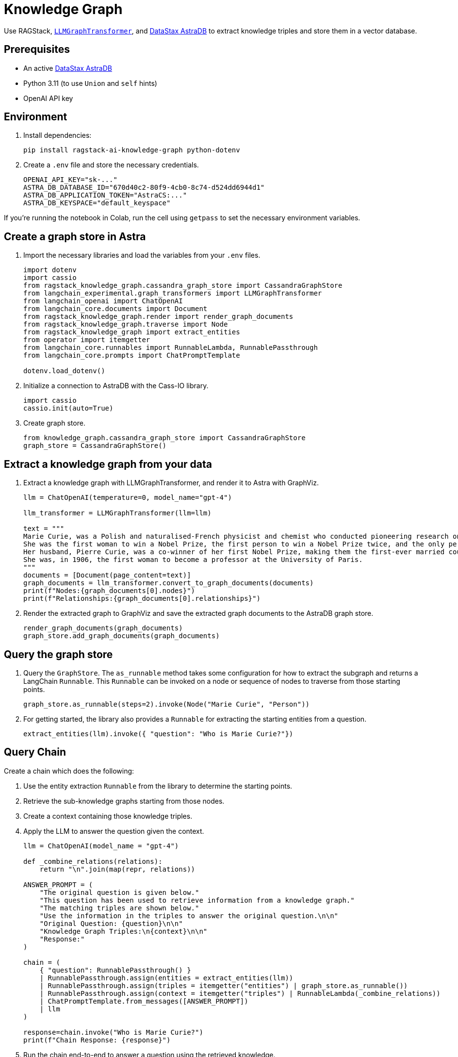 = Knowledge Graph
:navtitle: Knowledge Graph
:page-layout: tutorial
:page-icon-role: bg-[var(--ds-neutral-900)]
:page-toclevels: 1
:keywords: Knowledge Graph, Graph Database, Knowledge Graph Triples, GraphViz
:page-colab-link: https://colab.research.google.com/github/datastax-labs/knowledge-graphs-langchain/blob/main/notebook.ipynb

Use RAGStack, https://python.langchain.com/docs/use_cases/graph/constructing/#llm-graph-transformer[`LLMGraphTransformer`], and https://www.datastax.com/products/datastax-astra[DataStax AstraDB] to extract knowledge triples and store them in a vector database.

== Prerequisites

* An active https://www.datastax.com/products/datastax-astra[DataStax AstraDB]
* Python 3.11 (to use `Union` and `self` hints)
* OpenAI API key

== Environment

. Install dependencies:
+
[source,bash]
----
pip install ragstack-ai-knowledge-graph python-dotenv
----
+
. Create a `.env` file and store the necessary credentials.
+
[source,bash]
----
OPENAI_API_KEY="sk-..."
ASTRA_DB_DATABASE_ID="670d40c2-80f9-4cb0-8c74-d524dd6944d1"
ASTRA_DB_APPLICATION_TOKEN="AstraCS:..."
ASTRA_DB_KEYSPACE="default_keyspace"
----

If you're running the notebook in Colab, run the cell using `getpass` to set the necessary environment variables.

== Create a graph store in Astra

. Import the necessary libraries and load the variables from your `.env` files.
+
[source,python]
----
import dotenv
import cassio
from ragstack_knowledge_graph.cassandra_graph_store import CassandraGraphStore
from langchain_experimental.graph_transformers import LLMGraphTransformer
from langchain_openai import ChatOpenAI
from langchain_core.documents import Document
from ragstack_knowledge_graph.render import render_graph_documents
from ragstack_knowledge_graph.traverse import Node
from ragstack_knowledge_graph import extract_entities
from operator import itemgetter
from langchain_core.runnables import RunnableLambda, RunnablePassthrough
from langchain_core.prompts import ChatPromptTemplate

dotenv.load_dotenv()
----
+
. Initialize a connection to AstraDB with the Cass-IO library.
+
[source,python]
----
import cassio
cassio.init(auto=True)
----
+
. Create graph store.
+
[source,python]
----
from knowledge_graph.cassandra_graph_store import CassandraGraphStore
graph_store = CassandraGraphStore()
----

== Extract a knowledge graph from your data

. Extract a knowledge graph with LLMGraphTransformer, and render it to Astra with GraphViz.
+
[source,python]
----
llm = ChatOpenAI(temperature=0, model_name="gpt-4")

llm_transformer = LLMGraphTransformer(llm=llm)

text = """
Marie Curie, was a Polish and naturalised-French physicist and chemist who conducted pioneering research on radioactivity.
She was the first woman to win a Nobel Prize, the first person to win a Nobel Prize twice, and the only person to win a Nobel Prize in two scientific fields.
Her husband, Pierre Curie, was a co-winner of her first Nobel Prize, making them the first-ever married couple to win the Nobel Prize and launching the Curie family legacy of five Nobel Prizes.
She was, in 1906, the first woman to become a professor at the University of Paris.
"""
documents = [Document(page_content=text)]
graph_documents = llm_transformer.convert_to_graph_documents(documents)
print(f"Nodes:{graph_documents[0].nodes}")
print(f"Relationships:{graph_documents[0].relationships}")
----
+
. Render the extracted graph to GraphViz and save the extracted graph documents to the AstraDB graph store.
+
[source,python]
----
render_graph_documents(graph_documents)
graph_store.add_graph_documents(graph_documents)
----

== Query the graph store

. Query the `GraphStore`.
The `as_runnable` method takes some configuration for how to extract the subgraph and returns a LangChain `Runnable`. This `Runnable` can be invoked on a node or sequence of nodes to traverse from those starting points.
+
[source,python]
----
graph_store.as_runnable(steps=2).invoke(Node("Marie Curie", "Person"))
----
+
. For getting started, the library also provides a `Runnable` for extracting the starting entities from a question.
+
[source,python]
----
extract_entities(llm).invoke({ "question": "Who is Marie Curie?"})
----

== Query Chain

Create a chain which does the following:

. Use the entity extraction `Runnable` from the library to
determine the starting points.
. Retrieve the sub-knowledge graphs starting from those nodes.
. Create a context containing those knowledge triples.
. Apply the LLM to answer the question given the context.
+
[source,python]
----
llm = ChatOpenAI(model_name = "gpt-4")

def _combine_relations(relations):
    return "\n".join(map(repr, relations))

ANSWER_PROMPT = (
    "The original question is given below."
    "This question has been used to retrieve information from a knowledge graph."
    "The matching triples are shown below."
    "Use the information in the triples to answer the original question.\n\n"
    "Original Question: {question}\n\n"
    "Knowledge Graph Triples:\n{context}\n\n"
    "Response:"
)

chain = (
    { "question": RunnablePassthrough() }
    | RunnablePassthrough.assign(entities = extract_entities(llm))
    | RunnablePassthrough.assign(triples = itemgetter("entities") | graph_store.as_runnable())
    | RunnablePassthrough.assign(context = itemgetter("triples") | RunnableLambda(_combine_relations))
    | ChatPromptTemplate.from_messages([ANSWER_PROMPT])
    | llm
)

response=chain.invoke("Who is Marie Curie?")
print(f"Chain Response: {response}")
----
+
. Run the chain end-to-end to answer a question using the retrieved knowledge.
+
[source,bash]
----
python3.11 knowledge-graph-marie-curie.py
----
+
Result:
+
[source,bash]
----
Nodes: [Node(id='Marie Curie', type='Person'), Node(id='Polish', type='Nationality'), Node(id='French', type='Nationality'), Node(id='Physicist', type='Profession'), Node(id='Chemist', type='Profession'), Node(id='Radioactivity', type='Scientific concept'), Node(id='Nobel Prize', type='Award'), Node(id='Pierre Curie', type='Person'), Node(id='University Of Paris', type='Institution'), Node(id='Professor', type='Profession')]
Relationships: [Relationship(source=Node(id='Marie Curie', type='Person'), target=Node(id='Polish', type='Nationality'), type='HAS_NATIONALITY'), Relationship(source=Node(id='Marie Curie', type='Person'), target=Node(id='French', type='Nationality'), type='HAS_NATIONALITY'), Relationship(source=Node(id='Marie Curie', type='Person'), target=Node(id='Physicist', type='Profession'), type='IS_A'), Relationship(source=Node(id='Marie Curie', type='Person'), target=Node(id='Chemist', type='Profession'), type='IS_A'), Relationship(source=Node(id='Marie Curie', type='Person'), target=Node(id='Radioactivity', type='Scientific concept'), type='RESEARCHED'), Relationship(source=Node(id='Marie Curie', type='Person'), target=Node(id='Nobel Prize', type='Award'), type='WON'), Relationship(source=Node(id='Pierre Curie', type='Person'), target=Node(id='Nobel Prize', type='Award'), type='WON'), Relationship(source=Node(id='Marie Curie', type='Person'), target=Node(id='Pierre Curie', type='Person'), type='MARRIED_TO'), Relationship(source=Node(id='Marie Curie', type='Person'), target=Node(id='University Of Paris', type='Institution'), type='WORKED_AT'), Relationship(source=Node(id='Marie Curie', type='Person'), target=Node(id='Professor', type='Profession'), type='IS_A')]
Chain Response: content='Marie Curie was a physicist, chemist, and professor. She was of French and Polish nationality. She was married to Pierre Curie and both of them won the Nobel Prize. She worked at the University of Paris and researched radioactivity.' response_metadata={'token_usage': {'completion_tokens': 50, 'prompt_tokens': 308, 'total_tokens': 358}, 'model_name': 'gpt-4', 'system_fingerprint': None, 'finish_reason': 'stop', 'logprobs': None} id='run-79178e44-64a0-4077-8b90-f21fd004f745-0'
----

== Complete code

.Python
[%collapsible%open]
====
[source,python]
----
import dotenv
import cassio
from ragstack_knowledge_graph.cassandra_graph_store import CassandraGraphStore
from langchain_experimental.graph_transformers import LLMGraphTransformer
from langchain_openai import ChatOpenAI
from langchain_core.documents import Document
from ragstack_knowledge_graph.render import render_graph_documents
from ragstack_knowledge_graph.traverse import Node
from ragstack_knowledge_graph import extract_entities
from operator import itemgetter
from langchain_core.runnables import RunnableLambda, RunnablePassthrough
from langchain_core.prompts import ChatPromptTemplate

# Load environment variables
dotenv.load_dotenv()

# Initialize cassio
cassio.init(auto=True)

# Create graph store
graph_store = CassandraGraphStore()

# Initialize LLM for graph transformer
llm = ChatOpenAI(temperature=0, model_name="gpt-4")
llm_transformer = LLMGraphTransformer(llm=llm)

# Sample text
text = """
Marie Curie, was a Polish and naturalised-French physicist and chemist who conducted pioneering research on radioactivity.
She was the first woman to win a Nobel Prize, the first person to win a Nobel Prize twice, and the only person to win a Nobel Prize in two scientific fields.
Her husband, Pierre Curie, was a co-winner of her first Nobel Prize, making them the first-ever married couple to win the Nobel Prize and launching the Curie family legacy of five Nobel Prizes.
She was, in 1906, the first woman to become a professor at the University of Paris.
"""
documents = [Document(page_content=text)]

# Convert documents to graph documents
graph_documents = llm_transformer.convert_to_graph_documents(documents)
print(f"Nodes: {graph_documents[0].nodes}")
print(f"Relationships: {graph_documents[0].relationships}")

# Render the extracted graph to GraphViz
render_graph_documents(graph_documents)

# Save the extracted graph documents to the AstraDB / Cassandra Graph Store
graph_store.add_graph_documents(graph_documents)

# Query the graph
graph_store.as_runnable(steps=2).invoke(Node("Marie Curie", "Person"))

# Example showing extracted entities (nodes)
extract_entities(llm).invoke({"question": "Who is Marie Curie?"})

# Define the answer prompt
ANSWER_PROMPT = (
    "The original question is given below."
    "This question has been used to retrieve information from a knowledge graph."
    "The matching triples are shown below."
    "Use the information in the triples to answer the original question.\n\n"
    "Original Question: {question}\n\n"
    "Knowledge Graph Triples:\n{context}\n\n"
    "Response:"
)

# Combine relations function
def _combine_relations(relations):
    return "\n".join(map(repr, relations))

# Create the chain for querying
chain = (
    {"question": RunnablePassthrough()}
    | RunnablePassthrough.assign(entities=extract_entities(llm))
    | RunnablePassthrough.assign(triples=itemgetter("entities") | graph_store.as_runnable())
    | RunnablePassthrough.assign(context=itemgetter("triples") | RunnableLambda(_combine_relations))
    | ChatPromptTemplate.from_messages([ANSWER_PROMPT])
    | llm
)

# Invoke the chain
response=chain.invoke("Who is Marie Curie?")
print(f"Chain Response: {response}")
----
====

== Use KnowledgeSchema instead of LLMGraphTransformer

Instead of using `LLMGraphTransformer` to build your graph, the Knowledge Graph library also includes a unique knowledge extraction system called `KnowledgeSchema` that lets you define your nodes and relationships in a YAML file and load it to guide the graph extraction process.

== Example usage

. Copy the sample `marie_curie_schema.yaml` file https://github.com/datastax/ragstack-ai/blob/main/libs/knowledge-graph/tests/marie_curie_schema.yaml[from the RAGStack repo]. This example assumes you copy it to the same directory as your script.

. Create a new Python script and add the following code. In this example, `KnowledgeSchema` is initialized from a YAML file, the `KnowledgeSchemaExtractor` uses an LLM to extract knowledge from the source according to the YAML-defined schema, and the extracted nodes and relationships are printed.
+
.extraction-test.py
[source,python]
----
from os import path

from langchain_community.graphs.graph_document import Node, Relationship
from langchain_core.documents import Document
from langchain_core.language_models import BaseChatModel
from langchain_openai import ChatOpenAI

OPENAI_API_KEY = "sk-..."

from ragstack_knowledge_graph.extraction import (
    KnowledgeSchema,
    KnowledgeSchemaExtractor,
)

def extractor(llm: BaseChatModel) -> KnowledgeSchemaExtractor:
    schema = KnowledgeSchema.from_file(
        path.join(path.dirname(__file__), "./marie_curie_schema.yaml")
    )
    return KnowledgeSchemaExtractor(
        llm=llm,
        schema=schema,
    )

MARIE_CURIE_SOURCE = """
Marie Curie, was a Polish and naturalised-French physicist and chemist who
conducted pioneering research on radioactivity. She was the first woman to win a
Nobel Prize, the first person to win a Nobel Prize twice, and the only person to
win a Nobel Prize in two scientific fields. Her husband, Pierre Curie, was a
won first Nobel Prize with her, making them the first-ever married couple to
win the Nobel Prize and launching the Curie family legacy of five Nobel Prizes.
She was, in 1906, the first woman to become a professor at the University of
Paris.
"""

def test_extraction(extractor: KnowledgeSchemaExtractor):
    results = extractor.extract([Document(page_content=MARIE_CURIE_SOURCE)])

    print("Extracted Nodes:")
    for node in results[0].nodes:
        print(f"Node ID: {node.id}, Type: {node.type}")

    print("\nExtracted Relationships:")
    for relationship in results[0].relationships:
        print(f"Relationship: {relationship.source.id} -> {relationship.target.id}, Type: {relationship.type}")

if __name__ == "__main__":
    llm = ChatOpenAI(temperature=0, model_name="gpt-4", openai_api_key=OPENAI_API_KEY)
    extractor_instance = extractor(llm)
    test_extraction(extractor_instance)

----
+
. Run the script with `python3 extraction-test.py` and view the results.
+
[source,python]
----
Extracted Nodes:
Node ID: Marie Curie, Type: Person
Node ID: Polish, Type: Nationality
Node ID: French, Type: Nationality
Node ID: Physicist, Type: Occupation
Node ID: Chemist, Type: Occupation
Node ID: Nobel Prize, Type: Award
Node ID: Pierre Curie, Type: Person
Node ID: University Of Paris, Type: Institution
Node ID: Professor, Type: Occupation

Extracted Relationships:
Relationship: Marie Curie -> Polish, Type: HAS_NATIONALITY
Relationship: Marie Curie -> French, Type: HAS_NATIONALITY
Relationship: Marie Curie -> Physicist, Type: HAS_OCCUPATION
Relationship: Marie Curie -> Chemist, Type: HAS_OCCUPATION
Relationship: Marie Curie -> Nobel Prize, Type: RECEIVED
Relationship: Pierre Curie -> Nobel Prize, Type: RECEIVED
Relationship: Marie Curie -> Pierre Curie, Type: MARRIED_TO
Relationship: Pierre Curie -> Marie Curie, Type: MARRIED_TO
Relationship: Marie Curie -> University Of Paris, Type: WORKED_AT
Relationship: Marie Curie -> Professor, Type: HAS_OCCUPATION
----


